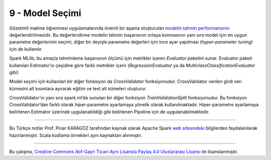 ****************
9 - Model Seçimi 
****************
Gözetimli makine öğrenmesi uygulamalarında önemli bir aşama oluşturulan 
`modelin tahmin performansının`_ değerlendirilmesidir.  Bu değerlendirme modelin 
tahmin başarısının ortaya konmasının yanı sıra model için en uygun parametre 
değerlerinin seçimi, diğer bir deyişle parametre değerleri için ince ayar 
yapılması (*hyper-parameter tuning*) için de kullanılır. 

Spark MLlib, bu amaçla tahminleme başarısının ölçümü için metrikler içeren 
*Evaluator* paketini sunar. Evaluator paketi kullanılan Estimator’ın 
çeşidine göre farklı metrikler içerir (*RegressionEvaluator* ya da 
*MulticlassClassificationEvaluator* gibi)

Model seçimi için kullanılan bir diğer fonksiyon da *CrossValidator* 
fonksiyonudur. CrossValidator verilen girdi veri kümesini alt kısımlara 
ayırarak eğitim ve test alt kümeleri oluşturur. 

CrossValidator’ın yanı sıra spark.ml’de sunulan bir diğer fonksiyon 
*TrainValidationSplit* fonksiyonudur. Bu fonksiyon CrossValidator’dan 
farklı olarak hiper-parametre ayarlamaya yönelik olarak kullanılmaktadır. 
Hiper-parametre ayarlamaya belirlenen Estimator  üzerinde uygulanabildiği 
gibi belirlenen Pipeline için de uygulanabilmektedir. 

----------

Bu Türkçe notlar Prof. Pınar KARAGÖZ tarafından kaynak olarak Apache
Spark `web sitesindeki`_ bilgilerden faydalanılarak hazırlanmıştır.
Scala kodlama örnekleri aynı kaynaktan alınmıştır. 

----------

|CreativeCommonsLicense| Bu çalışma,  `Creative Commons Atıf-Gayri 
Ticari-Aynı Lisansla Paylaş 4.0 Uluslararası Lisansı`_ ile lisanslanmıştır.

.. _modelin tahmin performansının: http://spark.apache.org/docs/latest/ml-tuning.html
.. _web sitesindeki: http://spark.apache.org/docs/latest/ml-guide.html
.. _Creative Commons Atıf-Gayri Ticari-Aynı Lisansla Paylaş 4.0 Uluslararası Lisansı: http://creativecommons.org/licenses/by-nc-sa/4.0/
.. |CreativeCommonsLicense| image:: https://i.creativecommons.org/l/by-nc-sa/4.0/88x31.png
